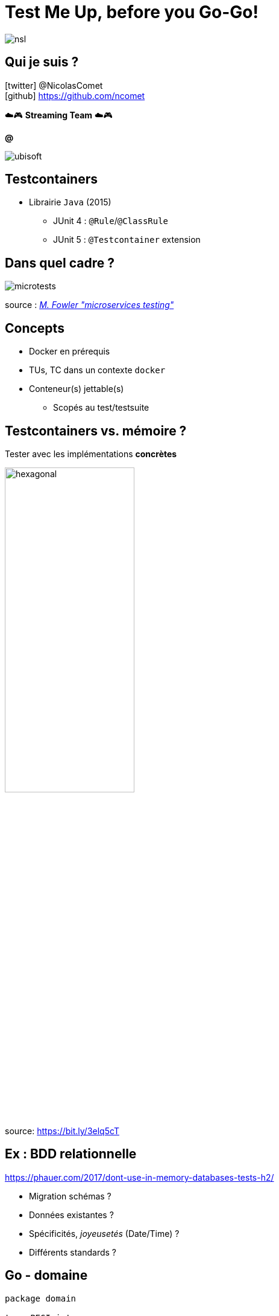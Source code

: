= Test Me Up, before you Go-Go!
:imagesdir: images
:source-highlighter: highlightjs
:revealjs_theme: white
:revealjs_history: true
:revealjs_slideNumber: true
:revealjs_showSlideNumber: speaker
:revealjs_defaultTiming: 37
:customcss: custom.css
:icons: font
:title-slide-transition: zoom
:title-slide-transition-speed: fast
// nsl, cloudnord, bdxio
:conf: nsl 

image:{conf}.jpg[]

== Qui je suis ?

icon:twitter[] @NicolasComet +
icon:github[] https://github.com/ncomet +

☁️🎮  *Streaming Team*  ☁️🎮

*@*

image::ubisoft.jpg[] 

== Testcontainers

* Librairie `Java` (2015)
** JUnit 4 : `@Rule`/`@ClassRule`
** JUnit 5 : `@Testcontainer` extension

[%notitle]
== Dans quel cadre ?

image::microtests.jpg[]

source : https://martinfowler.com/articles/microservice-testing/[_M. Fowler "microservices testing"_] 

== Concepts

* Docker en prérequis
* TUs, TC dans un contexte `docker`
* Conteneur(s) jettable(s)
** Scopés au test/testsuite

== Testcontainers vs. mémoire ?

Tester avec les implémentations *concrètes*

image::hexagonal.png[width=50%]

source: https://bit.ly/3elq5cT

== Ex : BDD relationnelle

https://phauer.com/2017/dont-use-in-memory-databases-tests-h2/

* Migration schémas ?
* Données existantes ?
* Spécificités, _joyeusetés_ (Date/Time) ?
* Différents standards ?

== Go - domaine

[source, go]
----
package domain

type PEGI int
type GameId string

type Game struct {
	Id    GameId
	Title string
	PEGI  PEGI
}

type AllGames interface {
	All() []*Game
	Add(*Game)
	Remove(*Game)
	By(GameId) *Game
}
----

== Go - Entrepot Mongo

[source, go]
----
package mongo

type AllGames struct {
	client *mongo.Client
	coll   *mongo.Collection
}

func (a AllGames) Add(game *domain.Game) {
	ctx, cancel := context.WithTimeout(
		context.Background(),
		5*time.Second,
	)
	defer cancel()
	_, err := a.coll.ReplaceOne(ctx, bson.D{{"_id", game.Id}},
		bson.D{
			{"title", game.Title},
			{"PEGI", game.PEGI},
		}, options.Replace().SetUpsert(true))
...
}
...
----

== Go - TestContainers 1/2

[source, go]
----
req := testcontainers.ContainerRequest{
    Image:        "mongo:5.0.8",
    ExposedPorts: []string{"27017/tcp"},
    WaitingFor:   wait.ForListeningPort(nat.Port("27017")),
}

container, err := testcontainers.GenericContainer(
    ctx, 
    testcontainers.GenericContainerRequest{
        ContainerRequest: req,
        Started:          true,
})
...
----

== Go - TestContainers 2/2

[source, go]
----
hostIP, err := container.Host(ctx)
mPort, err := container.MappedPort(
    ctx, 
    nat.Port("27017"),
)

uri := fmt.Sprintf("mongodb://%s:%s", hostIP, mPort)
----

== Go - TestMain

[source, go]
----
func TestMain(m *testing.M) {    
    ctx := context.Background()
    client, err := mdriver.Connect(
        ctx, 
        options.Client().ApplyURI(uri),
    )
	
    allGames = mongo.NewAllGames(client)
		
    defer func() {
        if err = client.Disconnect(ctx); err != nil {
            panic(err)
        }
    }()
    
   os.Exit(m.Run())
}
----

== Test all the things !

[source, go]
----
func Test_Add(t *testing.T) {
	gameId := domain.GameId(uuid.NewString())

	allGames.Add(&domain.Game{
		Id:    gameId,
		Title: "Assassin's Creed Valhalla",
		PEGI:  domain.Eighteen,
	})

	game := allGames.By(gameId)
	assert.Equal(t, gameId, game.Id)
	assert.Equal(t, "Assassin's Creed Valhalla", game.Title)
	assert.Equal(t, domain.Eighteen, game.PEGI)
}
----

== Repository

image::qr-code-testcontainers-go.png[width=50%]

== CI/CD

* Docker runner + Docker socket binding
* Docker in Docker (dind), Service sous gitlab

NOTE: Donner l'accès à votre runner au démon Docker

== Langages

image::testcontainers-languages.jpg[]

== Slides

image::qr-code-slides.png[width=50%]

[%notitle]
== Questions ?

image::ravingquestion.jpg[background, size=cover]




